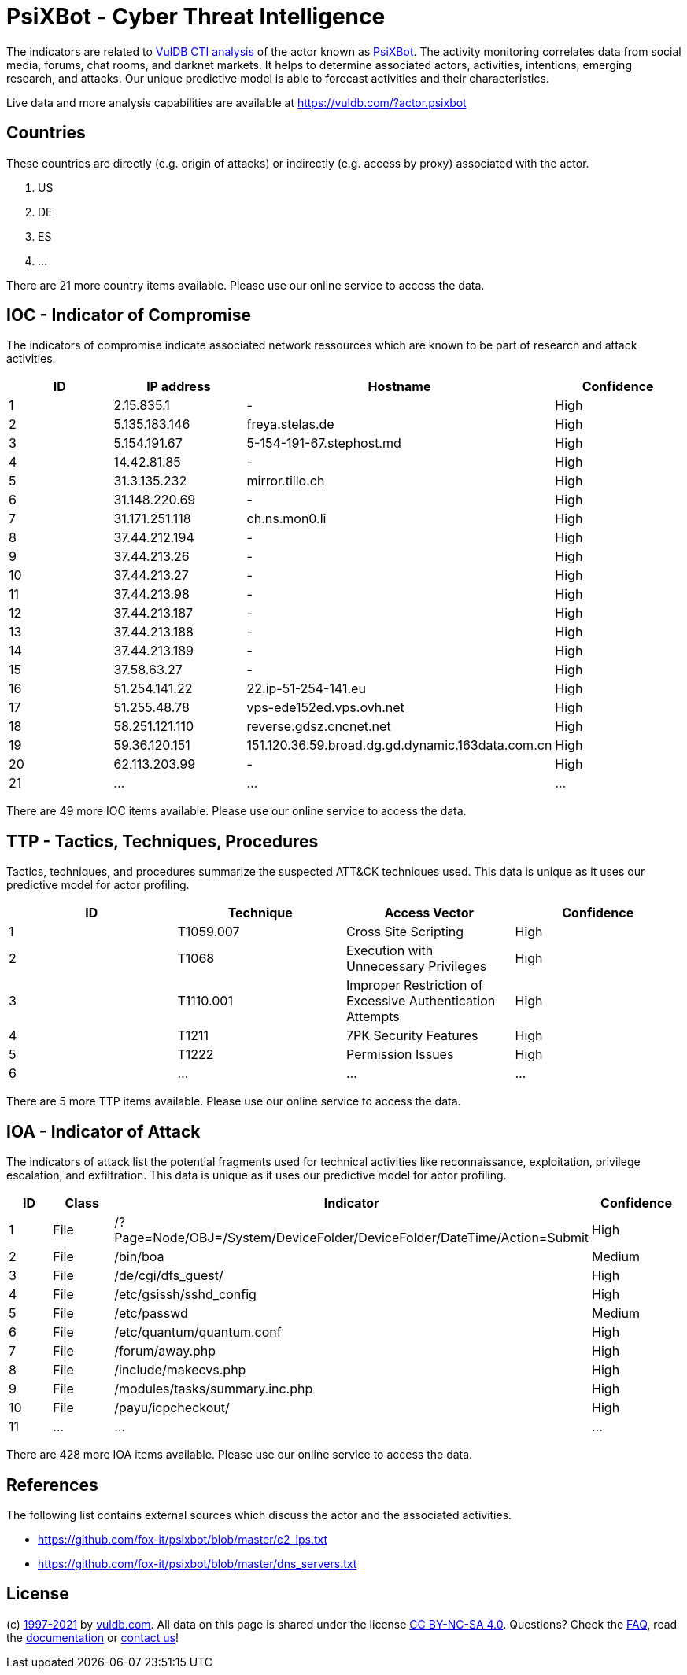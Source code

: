 = PsiXBot - Cyber Threat Intelligence

The indicators are related to https://vuldb.com/?doc.cti[VulDB CTI analysis] of the actor known as https://vuldb.com/?actor.psixbot[PsiXBot]. The activity monitoring correlates data from social media, forums, chat rooms, and darknet markets. It helps to determine associated actors, activities, intentions, emerging research, and attacks. Our unique predictive model is able to forecast activities and their characteristics.

Live data and more analysis capabilities are available at https://vuldb.com/?actor.psixbot

== Countries

These countries are directly (e.g. origin of attacks) or indirectly (e.g. access by proxy) associated with the actor.

. US
. DE
. ES
. ...

There are 21 more country items available. Please use our online service to access the data.

== IOC - Indicator of Compromise

The indicators of compromise indicate associated network ressources which are known to be part of research and attack activities.

[options="header"]
|========================================
|ID|IP address|Hostname|Confidence
|1|2.15.835.1|-|High
|2|5.135.183.146|freya.stelas.de|High
|3|5.154.191.67|5-154-191-67.stephost.md|High
|4|14.42.81.85|-|High
|5|31.3.135.232|mirror.tillo.ch|High
|6|31.148.220.69|-|High
|7|31.171.251.118|ch.ns.mon0.li|High
|8|37.44.212.194|-|High
|9|37.44.213.26|-|High
|10|37.44.213.27|-|High
|11|37.44.213.98|-|High
|12|37.44.213.187|-|High
|13|37.44.213.188|-|High
|14|37.44.213.189|-|High
|15|37.58.63.27|-|High
|16|51.254.141.22|22.ip-51-254-141.eu|High
|17|51.255.48.78|vps-ede152ed.vps.ovh.net|High
|18|58.251.121.110|reverse.gdsz.cncnet.net|High
|19|59.36.120.151|151.120.36.59.broad.dg.gd.dynamic.163data.com.cn|High
|20|62.113.203.99|-|High
|21|...|...|...
|========================================

There are 49 more IOC items available. Please use our online service to access the data.

== TTP - Tactics, Techniques, Procedures

Tactics, techniques, and procedures summarize the suspected ATT&CK techniques used. This data is unique as it uses our predictive model for actor profiling.

[options="header"]
|========================================
|ID|Technique|Access Vector|Confidence
|1|T1059.007|Cross Site Scripting|High
|2|T1068|Execution with Unnecessary Privileges|High
|3|T1110.001|Improper Restriction of Excessive Authentication Attempts|High
|4|T1211|7PK Security Features|High
|5|T1222|Permission Issues|High
|6|...|...|...
|========================================

There are 5 more TTP items available. Please use our online service to access the data.

== IOA - Indicator of Attack

The indicators of attack list the potential fragments used for technical activities like reconnaissance, exploitation, privilege escalation, and exfiltration. This data is unique as it uses our predictive model for actor profiling.

[options="header"]
|========================================
|ID|Class|Indicator|Confidence
|1|File|/?Page=Node/OBJ=/System/DeviceFolder/DeviceFolder/DateTime/Action=Submit|High
|2|File|/bin/boa|Medium
|3|File|/de/cgi/dfs_guest/|High
|4|File|/etc/gsissh/sshd_config|High
|5|File|/etc/passwd|Medium
|6|File|/etc/quantum/quantum.conf|High
|7|File|/forum/away.php|High
|8|File|/include/makecvs.php|High
|9|File|/modules/tasks/summary.inc.php|High
|10|File|/payu/icpcheckout/|High
|11|...|...|...
|========================================

There are 428 more IOA items available. Please use our online service to access the data.

== References

The following list contains external sources which discuss the actor and the associated activities.

* https://github.com/fox-it/psixbot/blob/master/c2_ips.txt
* https://github.com/fox-it/psixbot/blob/master/dns_servers.txt

== License

(c) https://vuldb.com/?doc.changelog[1997-2021] by https://vuldb.com/?doc.about[vuldb.com]. All data on this page is shared under the license https://creativecommons.org/licenses/by-nc-sa/4.0/[CC BY-NC-SA 4.0]. Questions? Check the https://vuldb.com/?doc.faq[FAQ], read the https://vuldb.com/?doc[documentation] or https://vuldb.com/?contact[contact us]!
